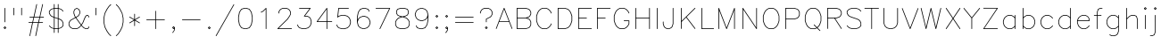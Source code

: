 SplineFontDB: 3.0
FontName: AVHersheySimplexLight
FullName: AVHershey Simplex Light
FamilyName: AVHershey Simplex
Weight: Light
Copyright: Made in 2016 by Stewart C. Russell - scruss.com\n\nLicence: Dual-licensed CC0/WTFPL (srsly)\n\nDerived from character stroke coordinates by Allen V. Hershey published in "Calligraphy for Computers" (US Naval Weapons Laboratory, 1967-08-01, NWL Report No. 2101, NTIS accession number AD-662 398) and elsewhere. These coordinates were published without copyright.\n\nThe efforts of the Usenet Font Consortium (James Hurt, et al) who reformatted Hershey's data and published it to mod.sources on 1986-04-01 [Volume 4, Issue 42] are greatly appreciated.
UComments: "2016-2-6: Created with FontForge (http://fontforge.org)"
Version: 000.001
ItalicAngle: 0
UnderlinePosition: -100
UnderlineWidth: 50
Ascent: 800
Descent: 200
InvalidEm: 0
LayerCount: 2
Layer: 0 0 "Back" 1
Layer: 1 0 "Fore" 0
XUID: [1021 899 -1947539454 15733445]
StyleMap: 0x0000
FSType: 0
OS2Version: 0
OS2_WeightWidthSlopeOnly: 0
OS2_UseTypoMetrics: 1
CreationTime: 1454817147
ModificationTime: 1454977217
OS2TypoAscent: 0
OS2TypoAOffset: 1
OS2TypoDescent: 0
OS2TypoDOffset: 1
OS2TypoLinegap: 90
OS2WinAscent: 0
OS2WinAOffset: 1
OS2WinDescent: 0
OS2WinDOffset: 1
HheadAscent: 0
HheadAOffset: 1
HheadDescent: 0
HheadDOffset: 1
MarkAttachClasses: 1
DEI: 91125
Encoding: ISO8859-1
UnicodeInterp: none
NameList: AGL For New Fonts
DisplaySize: -48
AntiAlias: 1
FitToEm: 1
WinInfo: 0 29 11
BeginPrivate: 0
EndPrivate
BeginChars: 260 89

StartChar: exclam
Encoding: 33 33 0
Width: 277
VWidth: 0
Flags: W
HStem: 0 21G<131 145> 580 20G<131 145>
VStem: 128 20<203 590>
LayerCount: 2
Back
Fore
SplineSet
103 45 m 1
 131 72 l 1
 138 75 l 1
 145 72 l 1
 173 45 l 1
 176 38 l 1
 173 31 l 1
 145 3 l 1
 138 0 l 1
 131 3 l 1
 103 31 l 1
 100 38 l 1
 103 45 l 1
138 51 m 1
 125 38 l 1
 138 24 l 1
 151 38 l 1
 138 51 l 1
128 203 m 1
 128 590 l 1
 131 597 l 1
 138 600 l 1
 145 597 l 1
 148 590 l 1
 148 203 l 1
 145 196 l 1
 138 193 l 1
 131 196 l 1
 128 203 l 1
EndSplineSet
EndChar

StartChar: quotedbl
Encoding: 34 34 1
Width: 441
VWidth: 0
Flags: W
HStem: 390 207
VStem: 100 20<397 590> 320 20<397 590>
LayerCount: 2
Back
Fore
SplineSet
320 397 m 1
 320 590 l 1
 323 597 l 1
 330 600 l 1
 338 597 l 1
 340 590 l 1
 340 397 l 1
 338 390 l 1
 330 387 l 1
 323 390 l 1
 320 397 l 1
100 397 m 1
 100 590 l 1
 102 597 l 1
 110 600 l 1
 117 597 l 1
 120 590 l 1
 120 397 l 1
 117 390 l 1
 110 387 l 1
 102 390 l 1
 100 397 l 1
EndSplineSet
EndChar

StartChar: numbersign
Encoding: 35 35 2
Width: 580
VWidth: 0
Flags: W
HStem: -193 21G<102 116 268 286> 166 20<83 176 201 342 367 469> 331 20<110 213 238 378 403 497>
VStem: 268 18<-185 -181> 460 19<671 703>
LayerCount: 2
Back
Fore
SplineSet
101 -181 m 1
 176 166 l 1
 83 166 l 1
 73 172 l 1
 73 180 l 1
 83 186 l 1
 181 186 l 1
 213 331 l 1
 110 331 l 1
 101 338 l 1
 101 345 l 1
 110 351 l 1
 217 351 l 1
 294 703 l 1
 302 710 l 1
 309 709 l 1
 313 698 l 1
 238 351 l 1
 383 351 l 1
 460 703 l 1
 464 709 l 1
 471 710 l 1
 478 706 l 1
 479 698 l 1
 403 351 l 1
 497 351 l 1
 504 348 l 1
 506 338 l 1
 497 331 l 1
 399 331 l 1
 367 186 l 1
 469 186 l 1
 479 180 l 1
 479 172 l 1
 469 166 l 1
 363 166 l 1
 286 -185 l 1
 278 -193 l 1
 268 -189 l 1
 266 -181 l 1
 342 166 l 1
 197 166 l 1
 120 -185 l 1
 116 -192 l 1
 108 -193 l 1
 102 -189 l 1
 101 -181 l 1
233 331 m 1
 201 186 l 1
 346 186 l 1
 378 331 l 1
 233 331 l 1
EndSplineSet
EndChar

StartChar: dollar
Encoding: 36 36 3
Width: 551
VWidth: 0
Flags: W
HStem: 0 20<230 320> 580 20<230 320>
VStem: 73 19<454 503> 210 20<-100 0 24 318 346 576 600 700> 320 20<-100 0 24 282 309 576 600 700> 458 20<97 173>
LayerCount: 2
Back
Fore
SplineSet
210 597 m 1
 210 700 l 1
 213 708 l 1
 224 710 l 1
 230 700 l 1
 230 600 l 1
 320 600 l 1
 320 700 l 1
 323 708 l 1
 334 710 l 1
 340 700 l 1
 340 597 l 1
 420 569 l 1
 475 514 l 1
 478 507 l 1
 472 498 l 1
 465 498 l 1
 408 554 l 1
 340 576 l 1
 340 303 l 1
 362 295 l 1
 418 268 l 1
 450 235 l 1
 478 176 l 1
 478 93 l 1
 475 86 l 1
 420 31 l 1
 340 3 l 1
 340 -100 l 1
 337 -108 l 1
 330 -110 l 1
 323 -108 l 1
 320 -100 l 1
 320 0 l 1
 230 0 l 1
 230 -100 l 1
 224 -110 l 1
 216 -110 l 1
 210 -100 l 1
 210 3 l 1
 130 31 l 1
 75 86 l 1
 72 93 l 1
 78 102 l 1
 85 102 l 1
 142 46 l 1
 210 24 l 1
 210 325 l 1
 188 332 l 1
 132 360 l 1
 102 390 l 1
 73 447 l 1
 72 507 l 1
 75 514 l 1
 130 569 l 1
 210 597 l 1
230 580 m 1
 230 339 l 1
 320 309 l 1
 320 580 l 1
 230 580 l 1
210 576 m 1
 142 554 l 1
 92 503 l 1
 92 454 l 1
 118 403 l 1
 143 377 l 1
 210 346 l 1
 210 576 l 1
230 20 m 1
 320 20 l 1
 320 288 l 1
 230 318 l 1
 230 20 l 1
340 282 m 1
 340 24 l 1
 408 46 l 1
 458 97 l 1
 458 173 l 1
 432 225 l 1
 407 250 l 1
 340 282 l 1
EndSplineSet
EndChar

StartChar: ampersand
Encoding: 38 38 4
Width: 717
VWidth: 0
Flags: W
HStem: 0 20<195 300 554 602> 387 19<583 602> 580 20G<262.355 341.788>
VStem: 73 19<123 173> 210 20<454 505> 376 20<454 505> 624 19<42 65 341 365>
LayerCount: 2
Back
Fore
SplineSet
256 338 m 1
 238 366 l 1
 210 449 l 1
 210 507 l 1
 240 569 l 1
 303 600 l 1
 367 567 l 1
 395 512 l 1
 396 452 l 1
 365 390 l 1
 335 360 l 1
 285 331 l 1
 426 130 l 1
 460 180 l 1
 514 318 l 1
 542 374 l 1
 575 406 l 1
 607 407 l 1
 614 404 l 1
 643 373 l 1
 643 338 l 1
 638 332 l 1
 627 334 l 1
 624 341 l 1
 624 365 l 1
 602 387 l 1
 583 387 l 1
 560 363 l 1
 533 310 l 1
 478 172 l 1
 439 113 l 1
 449 99 l 1
 502 46 l 1
 554 20 l 1
 602 20 l 1
 624 42 l 1
 625 69 l 1
 634 75 l 1
 641 72 l 1
 644 65 l 1
 644 38 l 1
 641 31 l 1
 610 1 l 1
 547 1 l 1
 489 31 l 1
 427 95 l 1
 365 31 l 1
 303 0 l 1
 192 0 l 1
 130 31 l 1
 100 61 l 1
 73 116 l 1
 73 180 l 1
 100 235 l 1
 130 266 l 1
 256 338 l 1
274 348 m 1
 324 377 l 1
 350 403 l 1
 376 454 l 1
 376 505 l 1
 351 555 l 1
 303 579 l 1
 255 555 l 1
 230 505 l 1
 230 454 l 1
 257 373 l 1
 274 348 l 1
267 321 m 1
 143 251 l 1
 118 225 l 1
 92 173 l 1
 92 123 l 1
 118 71 l 1
 143 46 l 1
 195 20 l 1
 300 20 l 1
 352 46 l 1
 405 99 l 1
 414 113 l 1
 267 321 l 1
EndSplineSet
EndChar

StartChar: quotesingle
Encoding: 39 39 5
Width: 220
VWidth: 0
Flags: W
HStem: 390 207
VStem: 100 20<397 590>
LayerCount: 2
Back
Fore
SplineSet
100 397 m 1
 100 590 l 1
 103 597 l 1
 110 600 l 1
 117 597 l 1
 120 590 l 1
 120 397 l 1
 117 390 l 1
 110 387 l 1
 103 390 l 1
 100 397 l 1
EndSplineSet
EndChar

StartChar: parenleft
Encoding: 40 40 6
Width: 386
VWidth: 0
Flags: W
HStem: -193 21G<296 313>
VStem: 100 20<169 348.259>
LayerCount: 2
Back
Fore
SplineSet
241 652 m 1
 296 708 l 1
 303 710 l 1
 311 708 l 1
 313 700 l 1
 311 693 l 1
 256 639 l 1
 202 557 l 1
 147 449 l 1
 120 313 l 1
 120 204 l 1
 147 69 l 1
 202 -40 l 1
 256 -122 l 1
 313 -180 l 1
 313 -187 l 1
 303 -193 l 1
 296 -190 l 1
 241 -135 l 1
 184 -50 l 1
 128 63 l 1
 100 203 l 1
 100 316 l 1
 128 454 l 1
 184 567 l 1
 241 652 l 1
EndSplineSet
EndChar

StartChar: parenright
Encoding: 41 41 7
Width: 386
VWidth: 0
Flags: W
HStem: -193 21G<72 89>
VStem: 265 20<169 348.259>
LayerCount: 2
Back
Fore
SplineSet
129 639 m 1
 74 693 l 1
 72 700 l 1
 74 708 l 1
 82 710 l 1
 89 708 l 1
 145 651 l 1
 201 567 l 1
 256 456 l 1
 285 316 l 1
 285 203 l 1
 257 63 l 1
 201 -50 l 1
 144 -135 l 1
 89 -190 l 1
 82 -193 l 1
 72 -187 l 1
 72 -180 l 1
 129 -122 l 1
 183 -40 l 1
 238 69 l 1
 265 204 l 1
 265 313 l 1
 238 449 l 1
 183 557 l 1
 129 639 l 1
EndSplineSet
EndChar

StartChar: asterisk
Encoding: 42 42 8
Width: 443
VWidth: 0
Flags: W
VStem: 211 20<93 241 276 424>
LayerCount: 2
Back
Fore
SplineSet
78 184 m 1
 202 259 l 1
 78 333 l 1
 73 339 l 1
 74 347 l 1
 80 351 l 1
 88 350 l 1
 211 276 l 1
 211 424 l 1
 217 434 l 1
 225 434 l 1
 231 424 l 1
 231 276 l 1
 354 350 l 1
 362 351 l 1
 368 347 l 1
 369 339 l 1
 364 333 l 1
 240 259 l 1
 364 184 l 1
 369 178 l 1
 368 171 l 1
 362 166 l 1
 354 167 l 1
 231 241 l 1
 231 93 l 1
 225 84 l 1
 214 86 l 1
 211 93 l 1
 211 241 l 1
 88 167 l 1
 80 166 l 1
 74 171 l 1
 73 178 l 1
 78 184 l 1
EndSplineSet
EndChar

StartChar: plus
Encoding: 43 43 9
Width: 719
VWidth: 0
Flags: W
HStem: 0 21G<352 366> 249 20<110 349 369 608>
VStem: 349 20<10 249 269 507>
LayerCount: 2
Back
Fore
SplineSet
349 269 m 1
 349 507 l 1
 352 514 l 1
 359 517 l 1
 366 514 l 1
 369 507 l 1
 369 269 l 1
 608 269 l 1
 615 266 l 1
 618 259 l 1
 615 252 l 1
 608 249 l 1
 369 249 l 1
 369 10 l 1
 366 3 l 1
 359 0 l 1
 352 3 l 1
 349 10 l 1
 349 249 l 1
 110 249 l 1
 103 252 l 1
 100 259 l 1
 103 266 l 1
 110 269 l 1
 349 269 l 1
EndSplineSet
EndChar

StartChar: comma
Encoding: 44 44 10
Width: 277
VWidth: 0
Flags: W
HStem: -108 180 1 21G<113.333 156>
VStem: 156 19<-15 13>
LayerCount: 2
Back
Fore
SplineSet
173 45 m 1xa0
 176 38 l 1
 175 -22 l 1
 145 -80 l 1
 117 -108 l 1xa0
 107 -110 l 1
 101 -104 l 1
 101 -97 l 1
 130 -67 l 1
 156 -15 l 1
 156 13 l 1
 142 1 l 1
 134 1 l 1x60
 103 31 l 1
 101 41 l 1
 131 72 l 1
 138 75 l 1
 145 72 l 1
 173 45 l 1xa0
138 24 m 1
 151 38 l 1
 138 51 l 1
 125 38 l 1
 138 24 l 1
EndSplineSet
EndChar

StartChar: hyphen
Encoding: 45 45 11
Width: 719
VWidth: 0
Flags: W
HStem: 249 20<110 608>
LayerCount: 2
Back
Fore
SplineSet
608 249 m 1
 110 249 l 1
 103 252 l 1
 100 259 l 1
 103 266 l 1
 110 269 l 1
 608 269 l 1
 615 266 l 1
 618 259 l 1
 615 252 l 1
 608 249 l 1
EndSplineSet
EndChar

StartChar: period
Encoding: 46 46 12
Width: 277
VWidth: 0
Flags: W
HStem: 3 69
VStem: 103 70
LayerCount: 2
Back
Fore
SplineSet
103 45 m 1
 131 72 l 1
 138 75 l 1
 145 72 l 1
 173 45 l 1
 176 38 l 1
 173 31 l 1
 145 3 l 1
 138 0 l 1
 131 3 l 1
 103 31 l 1
 100 38 l 1
 103 45 l 1
138 51 m 1
 125 38 l 1
 138 24 l 1
 151 38 l 1
 138 51 l 1
EndSplineSet
EndChar

StartChar: slash
Encoding: 47 47 13
Width: 607
VWidth: 0
Flags: W
HStem: -193 21G<50 63>
LayerCount: 2
Back
Fore
SplineSet
46 -178 m 1
 543 705 l 1
 549 710 l 1
 556 709 l 1
 561 703 l 1
 560 696 l 1
 63 -188 l 1
 57 -193 l 1
 50 -192 l 1
 45 -186 l 1
 46 -178 l 1
EndSplineSet
EndChar

StartChar: zero
Encoding: 48 48 14
Width: 551
VWidth: 0
Flags: W
HStem: 1 19<249 301> 580 19<249 301>
VStem: 72 20<224.741 375.259> 458 20<224.741 375.259>
LayerCount: 2
Back
Fore
SplineSet
161 572 m 1
 244 599 l 1
 306 599 l 1
 392 570 l 1
 451 481 l 1
 478 343 l 1
 478 259 l 1
 451 119 l 1
 392 30 l 1
 306 1 l 1
 244 1 l 1
 158 30 l 1
 99 119 l 1
 72 257 l 1
 72 343 l 1
 99 481 l 1
 156 568 l 1
 161 572 l 1
249 580 m 1
 171 554 l 1
 119 476 l 1
 92 340 l 1
 92 260 l 1
 119 124 l 1
 171 46 l 1
 249 20 l 1
 301 20 l 1
 379 46 l 1
 431 124 l 1
 458 260 l 1
 458 340 l 1
 431 476 l 1
 379 554 l 1
 301 580 l 1
 249 580 l 1
EndSplineSet
EndChar

StartChar: one
Encoding: 49 49 15
Width: 553
VWidth: 0
Flags: W
HStem: 0 21G<297 311> 580 20G<297 311>
VStem: 294 20<10 566>
LayerCount: 2
Back
Fore
SplineSet
225 498 m 1
 170 471 l 1
 162 470 l 1
 157 475 l 1
 156 483 l 1
 161 488 l 1
 215 515 l 1
 297 597 l 1
 304 600 l 1
 311 597 l 1
 314 590 l 1
 314 10 l 1
 311 3 l 1
 304 0 l 1
 297 3 l 1
 294 10 l 1
 294 566 l 1
 225 498 l 1
EndSplineSet
EndChar

StartChar: two
Encoding: 50 50 16
Width: 552
VWidth: 0
Flags: W
HStem: 0 20<106 468> 580 20<222 328>
VStem: 99 20<452 477> 431 20<427 477>
LayerCount: 2
Back
Fore
SplineSet
119 477 m 1
 119 448 l 1
 113 443 l 1
 105 443 l 1
 99 452 l 1
 100 484 l 1
 128 539 l 1
 160 571 l 1
 220 600 l 1
 330 600 l 1
 390 571 l 1
 422 539 l 1
 450 484 l 1
 451 424 l 1
 421 364 l 1
 365 279 l 1
 106 20 l 1
 468 20 l 1
 478 14 l 1
 475 3 l 1
 468 0 l 1
 82 0 l 1
 75 3 l 1
 72 10 l 1
 75 17 l 1
 350 293 l 1
 404 374 l 1
 431 427 l 1
 431 477 l 1
 405 529 l 1
 380 554 l 1
 328 580 l 1
 222 580 l 1
 170 554 l 1
 145 529 l 1
 119 477 l 1
EndSplineSet
EndChar

StartChar: three
Encoding: 51 51 17
Width: 552
VWidth: 0
Flags: W
HStem: 0 20<222 302> 359 20<296 356> 580 20<138 422>
VStem: 459 20<177 229>
LayerCount: 2
Back
Fore
SplineSet
422 580 m 1
 138 580 l 1
 131 583 l 1
 129 594 l 1
 138 600 l 1
 442 600 l 1
 448 597 l 1
 452 591 l 1
 450 584 l 1
 296 379 l 1
 363 378 l 1
 421 348 l 1
 451 317 l 1
 479 231 l 1
 479 173 l 1
 451 90 l 1
 390 28 l 1
 307 1 l 1
 221 0 l 1
 135 28 l 1
 101 61 l 1
 74 116 l 1
 73 124 l 1
 78 129 l 1
 89 128 l 1
 119 71 l 1
 143 46 l 1
 222 20 l 1
 302 20 l 1
 381 46 l 1
 433 98 l 1
 459 177 l 1
 459 229 l 1
 433 308 l 1
 408 333 l 1
 356 359 l 1
 276 359 l 1
 269 362 l 1
 266 368 l 1
 268 375 l 1
 422 580 l 1
EndSplineSet
EndChar

StartChar: four
Encoding: 52 52 18
Width: 552
VWidth: 0
Flags: W
HStem: 1 21G<348 365> 193 20<101 348 368 496> 580 20G<350 364>
VStem: 348 20<10 193 213 559>
LayerCount: 2
Back
Fore
SplineSet
74 209 m 1
 350 596 l 1
 356 600 l 1
 364 598 l 1
 368 590 l 1
 368 213 l 1
 496 213 l 1
 503 210 l 1
 506 203 l 1
 503 196 l 1
 496 193 l 1
 368 193 l 1
 368 10 l 1
 365 3 l 1
 354 1 l 1
 348 10 l 1
 348 193 l 1
 82 193 l 1
 73 199 l 1
 74 209 l 1
348 559 m 1
 101 213 l 1
 348 213 l 1
 348 559 l 1
EndSplineSet
EndChar

StartChar: five
Encoding: 53 53 19
Width: 553
VWidth: 0
Flags: W
HStem: 1 19<222 302> 387 19<222 302> 580 20<147 414>
VStem: 459 20<177 229>
LayerCount: 2
Back
Fore
SplineSet
138 600 m 1
 414 600 l 1
 423 594 l 1
 421 583 l 1
 414 580 l 1
 147 580 l 1
 123 369 l 1
 135 379 l 1
 218 406 l 1
 304 407 l 1
 390 379 l 1
 449 321 l 1
 479 234 l 1
 479 173 l 1
 451 90 l 1
 390 28 l 1
 304 0 l 1
 218 1 l 1
 131 31 l 1
 101 61 l 1
 74 116 l 1
 73 124 l 1
 78 129 l 1
 89 128 l 1
 119 71 l 1
 143 46 l 1
 222 20 l 1
 302 20 l 1
 381 46 l 1
 433 98 l 1
 459 177 l 1
 459 229 l 1
 433 308 l 1
 381 360 l 1
 302 387 l 1
 222 387 l 1
 143 360 l 1
 114 332 l 1
 103 335 l 1
 100 343 l 1
 128 591 l 1
 131 597 l 1
 138 600 l 1
EndSplineSet
EndChar

StartChar: six
Encoding: 54 54 20
Width: 553
VWidth: 0
Flags: W
HStem: 1 19<278 302> 359 20<278 302> 580 20<278 330>
VStem: 100 20<265 375.259> 459 20<177 202>
LayerCount: 2
Back
Fore
SplineSet
100 203 m 1
 100 343 l 1
 128 481 l 1
 185 568 l 1
 190 572 l 1
 276 600 l 1
 334 599 l 1
 421 570 l 1
 451 512 l 1
 451 504 l 1
 446 498 l 1
 439 498 l 1
 433 503 l 1
 407 554 l 1
 330 580 l 1
 278 580 l 1
 200 554 l 1
 147 476 l 1
 120 340 l 1
 120 265 l 1
 131 293 l 1
 186 348 l 1
 273 379 l 1
 307 379 l 1
 390 351 l 1
 451 289 l 1
 479 206 l 1
 479 173 l 1
 449 86 l 1
 390 28 l 1
 307 1 l 1
 273 1 l 1
 190 28 l 1
 128 90 l 1
 100 203 l 1
121 203 m 1
 147 98 l 1
 199 46 l 1
 278 20 l 1
 302 20 l 1
 381 46 l 1
 433 98 l 1
 459 177 l 1
 459 202 l 1
 433 281 l 1
 381 333 l 1
 302 359 l 1
 278 359 l 1
 199 333 l 1
 147 281 l 1
 121 203 l 1
EndSplineSet
EndChar

StartChar: seven
Encoding: 55 55 21
Width: 553
VWidth: 0
Flags: W
HStem: 1 21G<184 202> 580 20<83 453>
LayerCount: 2
Back
Fore
SplineSet
184 14 m 1
 453 580 l 1
 83 580 l 1
 73 586 l 1
 73 594 l 1
 83 600 l 1
 474 599 l 1
 479 593 l 1
 478 586 l 1
 202 6 l 1
 196 1 l 1
 189 1 l 1
 184 7 l 1
 184 14 l 1
EndSplineSet
EndChar

StartChar: eight
Encoding: 56 56 22
Width: 551
VWidth: 0
Flags: W
HStem: 0 20<221 329> 580 20<221 329>
VStem: 72 20<123 201> 100 19<454 505> 431 19<454 505> 458 19<123 201>
LayerCount: 2
Back
Fore
SplineSet
134 572 m 1
 220 600 l 1
 330 600 l 1
 416 572 l 1
 422 567 l 1
 451 507 l 1
 450 447 l 1
 420 390 l 1
 362 360 l 1
 315 348 l 1
 393 321 l 1
 448 266 l 1
 477 208 l 1
 477 116 l 1
 450 61 l 1
 416 28 l 1
 330 0 l 1
 220 0 l 1
 134 28 l 1
 100 61 l 1
 72 120 l 1
 73 208 l 1
 102 266 l 1
 157 321 l 1
 235 348 l 1
 188 360 l 1
 130 390 l 1
 100 447 l 1
 100 512 l 1
 128 567 l 1
 134 572 l 1
221 580 m 1
 144 554 l 1
 119 505 l 1
 119 454 l 1
 144 404 l 1
 196 378 l 1
 275 359 l 1
 354 378 l 1
 406 404 l 1
 431 454 l 1
 431 505 l 1
 406 554 l 1
 329 580 l 1
 221 580 l 1
275 338 m 1
 170 305 l 1
 118 253 l 1
 92 201 l 1
 92 123 l 1
 118 71 l 1
 142 46 l 1
 221 20 l 1
 329 20 l 1
 408 46 l 1
 432 71 l 1
 458 123 l 1
 458 201 l 1
 432 253 l 1
 380 305 l 1
 275 338 l 1
EndSplineSet
EndChar

StartChar: nine
Encoding: 57 57 23
Width: 553
VWidth: 0
Flags: W
HStem: 1 19<222 274> 221 20<250 274> 580 19<250 274>
VStem: 73 20<398 423> 432 20<224.741 335>
LayerCount: 2
Back
Fore
SplineSet
452 398 m 1
 452 257 l 1
 424 119 l 1
 367 32 l 1
 362 28 l 1
 276 0 l 1
 218 1 l 1
 131 30 l 1
 101 88 l 1
 101 96 l 1
 106 102 l 1
 113 102 l 1
 119 97 l 1
 145 46 l 1
 222 20 l 1
 274 20 l 1
 352 46 l 1
 405 124 l 1
 432 260 l 1
 432 335 l 1
 421 307 l 1
 366 252 l 1
 279 221 l 1
 245 221 l 1
 162 249 l 1
 101 311 l 1
 73 394 l 1
 73 427 l 1
 103 514 l 1
 162 572 l 1
 245 599 l 1
 279 599 l 1
 362 572 l 1
 424 510 l 1
 452 398 l 1
405 319 m 1
 431 397 l 1
 405 502 l 1
 353 554 l 1
 274 580 l 1
 250 580 l 1
 171 554 l 1
 119 502 l 1
 93 423 l 1
 93 398 l 1
 119 319 l 1
 171 267 l 1
 250 241 l 1
 274 241 l 1
 353 267 l 1
 405 319 l 1
EndSplineSet
EndChar

StartChar: colon
Encoding: 58 58 24
Width: 277
VWidth: 0
Flags: W
HStem: 0 21G<131 145> 387 20G<131 145>
VStem: 103 70
LayerCount: 2
Back
Fore
SplineSet
103 376 m 1
 131 404 l 1
 138 407 l 1
 145 404 l 1
 173 376 l 1
 176 369 l 1
 173 362 l 1
 145 334 l 1
 138 331 l 1
 131 334 l 1
 103 362 l 1
 100 369 l 1
 103 376 l 1
138 383 m 1
 125 369 l 1
 138 356 l 1
 151 369 l 1
 138 383 l 1
103 45 m 1
 131 72 l 1
 138 75 l 1
 145 72 l 1
 173 45 l 1
 176 38 l 1
 173 31 l 1
 145 3 l 1
 138 0 l 1
 131 3 l 1
 103 31 l 1
 100 38 l 1
 103 45 l 1
138 51 m 1
 125 38 l 1
 138 24 l 1
 151 38 l 1
 138 51 l 1
EndSplineSet
EndChar

StartChar: semicolon
Encoding: 59 59 25
Width: 277
VWidth: 0
Flags: W
HStem: 1 21G<113.333 156> 387 20G<131 145>
VStem: 156 19<-15 13>
LayerCount: 2
Back
Fore
SplineSet
103 376 m 1
 131 404 l 1
 138 407 l 1
 145 404 l 1
 173 376 l 1
 176 369 l 1
 173 362 l 1
 145 334 l 1
 138 331 l 1
 131 334 l 1
 103 362 l 1
 100 369 l 1
 103 376 l 1
138 383 m 1
 125 369 l 1
 138 356 l 1
 151 369 l 1
 138 383 l 1
173 45 m 1
 176 38 l 1
 175 -22 l 1
 145 -80 l 1
 117 -108 l 1
 107 -110 l 1
 101 -104 l 1
 101 -97 l 1
 130 -67 l 1
 156 -15 l 1
 156 13 l 1
 142 1 l 1
 134 1 l 1
 103 31 l 1
 101 41 l 1
 131 72 l 1
 138 75 l 1
 145 72 l 1
 173 45 l 1
138 24 m 1
 151 38 l 1
 138 51 l 1
 125 38 l 1
 138 24 l 1
EndSplineSet
EndChar

StartChar: equal
Encoding: 61 61 26
Width: 719
VWidth: 0
Flags: W
HStem: 166 20<110 608> 331 20<110 608>
LayerCount: 2
Back
Fore
SplineSet
608 331 m 1
 110 331 l 1
 103 334 l 1
 100 341 l 1
 103 348 l 1
 110 351 l 1
 608 351 l 1
 615 348 l 1
 618 341 l 1
 615 334 l 1
 608 331 l 1
608 166 m 1
 110 166 l 1
 103 169 l 1
 100 176 l 1
 103 183 l 1
 110 186 l 1
 608 186 l 1
 615 183 l 1
 618 176 l 1
 615 169 l 1
 608 166 l 1
EndSplineSet
EndChar

StartChar: question
Encoding: 63 63 27
Width: 499
VWidth: 0
Flags: W
HStem: 0 21G<242 256> 580 20<196 302>
VStem: 73 20<452 477> 239 20<203 280> 405 20<427 477>
CounterMasks: 1 38
LayerCount: 2
Back
Fore
SplineSet
93 477 m 1
 93 448 l 1
 87 443 l 1
 79 443 l 1
 73 452 l 1
 74 484 l 1
 102 539 l 1
 134 571 l 1
 194 600 l 1
 304 600 l 1
 364 571 l 1
 396 539 l 1
 424 484 l 1
 425 424 l 1
 396 365 l 1
 367 334 l 1
 259 280 l 1
 259 203 l 1
 256 196 l 1
 249 193 l 1
 242 196 l 1
 239 203 l 1
 239 286 l 1
 242 293 l 1
 354 350 l 1
 379 375 l 1
 405 427 l 1
 405 477 l 1
 379 529 l 1
 354 554 l 1
 302 580 l 1
 196 580 l 1
 144 554 l 1
 119 529 l 1
 93 477 l 1
214 45 m 1
 242 72 l 1
 249 75 l 1
 256 72 l 1
 284 45 l 1
 287 38 l 1
 284 31 l 1
 256 3 l 1
 249 0 l 1
 242 3 l 1
 214 31 l 1
 211 38 l 1
 214 45 l 1
249 51 m 1
 236 38 l 1
 249 24 l 1
 262 38 l 1
 249 51 l 1
EndSplineSet
EndChar

StartChar: A
Encoding: 65 65 28
Width: 497
VWidth: 0
Flags: W
HStem: 1 20G<18 36 460 478> 194 19<115 381> 579 20G<239 257>
LayerCount: 2
Back
Fore
SplineSet
18 14 m 1
 239 594 l 1
 244 599 l 1
 252 599 l 1
 257 594 l 1
 478 14 l 1
 478 6 l 1
 469 0 l 1
 460 6 l 1
 388 194 l 1
 108 194 l 1
 36 6 l 1
 31 1 l 1
 23 1 l 1
 18 6 l 1
 18 14 l 1
248 562 m 1
 115 213 l 1
 381 213 l 1
 248 562 l 1
EndSplineSet
EndChar

StartChar: B
Encoding: 66 66 29
Width: 579
VWidth: 0
Flags: W
HStem: 0 20<120 357> 304 20<120 357> 580 20<120 357>
VStem: 100 20<20 304 324 580> 486 19<123 201 427 477>
LayerCount: 2
Back
Fore
SplineSet
100 590 m 1
 103 597 l 1
 110 600 l 1
 358 600 l 1
 444 572 l 1
 478 539 l 1
 506 480 l 1
 505 420 l 1
 478 365 l 1
 448 334 l 1
 390 314 l 1
 448 293 l 1
 478 263 l 1
 506 203 l 1
 505 116 l 1
 478 61 l 1
 448 31 l 1
 358 0 l 1
 110 0 l 1
 100 6 l 1
 100 590 l 1
120 580 m 1
 120 324 l 1
 357 324 l 1
 436 350 l 1
 460 375 l 1
 486 427 l 1
 486 477 l 1
 460 529 l 1
 436 554 l 1
 357 580 l 1
 120 580 l 1
120 20 m 1
 357 20 l 1
 436 46 l 1
 460 71 l 1
 486 123 l 1
 486 201 l 1
 460 253 l 1
 436 277 l 1
 357 304 l 1
 120 304 l 1
 120 20 l 1
EndSplineSet
EndChar

StartChar: C
Encoding: 67 67 30
Width: 580
VWidth: 0
Flags: W
HStem: 0 20<250 355> 580 19<250 355>
VStem: 72 20<233 367>
LayerCount: 2
Back
Fore
SplineSet
477 512 m 1
 505 456 l 1
 505 449 l 1
 500 443 l 1
 489 444 l 1
 460 501 l 1
 407 554 l 1
 355 580 l 1
 250 580 l 1
 198 554 l 1
 145 501 l 1
 119 448 l 1
 92 367 l 1
 92 233 l 1
 119 152 l 1
 145 99 l 1
 198 46 l 1
 250 20 l 1
 355 20 l 1
 407 46 l 1
 460 99 l 1
 489 156 l 1
 500 157 l 1
 506 147 l 1
 475 86 l 1
 420 31 l 1
 362 1 l 1
 247 0 l 1
 188 29 l 1
 128 88 l 1
 100 145 l 1
 72 231 l 1
 72 372 l 1
 100 455 l 1
 128 512 l 1
 185 569 l 1
 243 599 l 1
 358 600 l 1
 420 569 l 1
 477 512 l 1
EndSplineSet
EndChar

StartChar: D
Encoding: 68 68 31
Width: 579
VWidth: 0
Flags: W
HStem: 0 20<120 301> 580 20<120 301>
VStem: 100 20<20 580> 486 20<233 367>
LayerCount: 2
Back
Fore
SplineSet
100 590 m 1
 103 597 l 1
 110 600 l 1
 306 599 l 1
 389 572 l 1
 450 512 l 1
 478 455 l 1
 506 372 l 1
 506 231 l 1
 478 145 l 1
 450 88 l 1
 389 28 l 1
 303 0 l 1
 110 0 l 1
 100 6 l 1
 100 590 l 1
120 580 m 1
 120 20 l 1
 301 20 l 1
 380 46 l 1
 433 99 l 1
 459 152 l 1
 486 233 l 1
 486 367 l 1
 459 448 l 1
 433 501 l 1
 380 554 l 1
 301 580 l 1
 120 580 l 1
EndSplineSet
EndChar

StartChar: E
Encoding: 69 69 32
Width: 525
VWidth: 0
Flags: W
HStem: 0 20<120 469> 304 20<120 331> 580 20<120 469>
VStem: 101 19<20 304 324 580>
LayerCount: 2
Back
Fore
SplineSet
100 590 m 1
 103 597 l 1
 110 600 l 1
 469 600 l 1
 479 594 l 1
 479 586 l 1
 469 580 l 1
 120 580 l 1
 120 324 l 1
 331 324 l 1
 338 321 l 1
 341 314 l 1
 338 307 l 1
 331 304 l 1
 120 304 l 1
 120 20 l 1
 469 20 l 1
 476 17 l 1
 479 10 l 1
 473 1 l 1
 110 0 l 1
 101 6 l 1
 100 590 l 1
EndSplineSet
EndChar

StartChar: F
Encoding: 70 70 33
Width: 497
VWidth: 0
Flags: W
HStem: 0 21G<103 117> 304 20<120 331> 580 20<120 469>
VStem: 100 20<10 304 324 580>
LayerCount: 2
Back
Fore
SplineSet
100 590 m 1
 103 597 l 1
 110 600 l 1
 469 600 l 1
 476 597 l 1
 479 590 l 1
 476 583 l 1
 469 580 l 1
 120 580 l 1
 120 324 l 1
 331 324 l 1
 338 321 l 1
 341 314 l 1
 338 307 l 1
 331 304 l 1
 120 304 l 1
 120 10 l 1
 117 3 l 1
 110 0 l 1
 103 3 l 1
 100 10 l 1
 100 590 l 1
EndSplineSet
EndChar

StartChar: G
Encoding: 71 71 34
Width: 580
VWidth: 0
Flags: W
HStem: 0 20<250 355> 221 20<358 486> 580 19<250 355>
VStem: 72 20<233 367> 486 19<150 221>
LayerCount: 2
Back
Fore
SplineSet
477 512 m 1
 505 456 l 1
 505 449 l 1
 500 443 l 1
 489 444 l 1
 460 501 l 1
 407 554 l 1
 355 580 l 1
 250 580 l 1
 198 554 l 1
 145 501 l 1
 119 448 l 1
 92 367 l 1
 92 233 l 1
 119 152 l 1
 145 99 l 1
 198 46 l 1
 250 20 l 1
 355 20 l 1
 407 46 l 1
 460 99 l 1
 486 150 l 1
 486 221 l 1
 358 221 l 1
 351 224 l 1
 349 235 l 1
 358 241 l 1
 496 241 l 1
 503 238 l 1
 506 231 l 1
 505 144 l 1
 475 86 l 1
 418 29 l 1
 358 0 l 1
 247 0 l 1
 188 29 l 1
 128 88 l 1
 100 145 l 1
 72 231 l 1
 72 372 l 1
 100 455 l 1
 128 512 l 1
 185 569 l 1
 243 599 l 1
 358 600 l 1
 420 569 l 1
 477 512 l 1
EndSplineSet
EndChar

StartChar: H
Encoding: 72 72 35
Width: 607
VWidth: 0
Flags: W
HStem: 1 21G<103 120 486 503> 304 20<120 486> 579 20G<103 120 486 503>
VStem: 100 20<10 304 324 590> 486 20<10 304 324 590>
LayerCount: 2
Back
Fore
SplineSet
100 314 m 1
 100 590 l 1
 103 597 l 1
 113 599 l 1
 120 590 l 1
 120 324 l 1
 486 324 l 1
 486 590 l 1
 493 599 l 1
 503 597 l 1
 506 590 l 1
 506 10 l 1
 503 3 l 1
 493 1 l 1
 486 10 l 1
 486 304 l 1
 120 304 l 1
 120 10 l 1
 113 1 l 1
 103 3 l 1
 100 10 l 1
 100 314 l 1
EndSplineSet
EndChar

StartChar: I
Encoding: 73 73 36
Width: 220
VWidth: 0
Flags: W
HStem: 0 21G<103 117> 580 20G<103 117>
VStem: 100 20<10 590>
LayerCount: 2
Back
Fore
SplineSet
100 10 m 1
 100 590 l 1
 103 597 l 1
 110 600 l 1
 117 597 l 1
 120 590 l 1
 120 10 l 1
 117 3 l 1
 110 0 l 1
 103 3 l 1
 100 10 l 1
EndSplineSet
EndChar

StartChar: J
Encoding: 74 74 37
Width: 442
VWidth: 0
Flags: W
HStem: 1 19<168 219> 580 20G<324 339>
VStem: 46 19<150 203> 321 20<150 590>
LayerCount: 2
Back
Fore
SplineSet
321 150 m 1
 321 590 l 1
 324 597 l 1
 331 600 l 1
 339 597 l 1
 341 590 l 1
 341 148 l 1
 311 58 l 1
 281 29 l 1
 221 0 l 1
 161 1 l 1
 106 29 l 1
 73 62 l 1
 46 145 l 1
 45 203 l 1
 51 213 l 1
 59 213 l 1
 65 207 l 1
 65 150 l 1
 92 71 l 1
 116 46 l 1
 168 20 l 1
 219 20 l 1
 270 46 l 1
 295 71 l 1
 321 150 l 1
EndSplineSet
EndChar

StartChar: K
Encoding: 75 75 38
Width: 579
VWidth: 0
Flags: W
HStem: 1 20G<100 117 488 502> 579 20G<103 120 489 503>
VStem: 100 20<10 199 227 590>
LayerCount: 2
Back
Fore
SplineSet
100 203 m 1
 100 590 l 1
 103 597 l 1
 113 599 l 1
 120 590 l 1
 120 227 l 1
 489 597 l 1
 496 600 l 1
 503 597 l 1
 506 590 l 1
 503 583 l 1
 261 340 l 1
 504 16 l 1
 506 9 l 1
 502 2 l 1
 495 0 l 1
 488 4 l 1
 247 326 l 1
 120 199 l 1
 120 10 l 1
 117 3 l 1
 106 1 l 1
 100 10 l 1
 100 203 l 1
EndSplineSet
EndChar

StartChar: L
Encoding: 76 76 39
Width: 470
VWidth: 0
Flags: W
HStem: 0 20<120 442> 580 20G<103 117>
VStem: 100 20<20 590>
LayerCount: 2
Back
Fore
SplineSet
100 10 m 1
 100 590 l 1
 103 597 l 1
 110 600 l 1
 117 597 l 1
 120 590 l 1
 120 20 l 1
 442 20 l 1
 449 17 l 1
 452 10 l 1
 449 3 l 1
 442 0 l 1
 110 0 l 1
 103 3 l 1
 100 10 l 1
EndSplineSet
EndChar

StartChar: M
Encoding: 77 77 40
Width: 663
VWidth: 0
Flags: W
HStem: 0 22G<103 117 322 340 542 559> 580 20G<103 119 543 559>
VStem: 100 20<10 536> 542 20<10 536>
LayerCount: 2
Back
Fore
SplineSet
100 10 m 1
 100 590 l 1
 103 597 l 1
 110 600 l 1
 119 594 l 1
 331 38 l 1
 543 594 l 1
 548 599 l 1
 559 597 l 1
 562 590 l 1
 562 10 l 1
 559 3 l 1
 548 1 l 1
 542 10 l 1
 542 536 l 1
 340 6 l 1
 331 0 l 1
 322 6 l 1
 120 536 l 1
 120 10 l 1
 117 3 l 1
 110 0 l 1
 103 3 l 1
 100 10 l 1
EndSplineSet
EndChar

StartChar: N
Encoding: 78 78 41
Width: 607
VWidth: 0
Flags: W
HStem: 0 21G<103 117 488 505> 580 20G<101 118 486 503>
VStem: 100 20<10 557> 486 19<43 590>
LayerCount: 2
Back
Fore
SplineSet
100 10 m 1
 101 596 l 1
 110 600 l 1
 118 596 l 1
 486 43 l 1
 486 590 l 1
 493 599 l 1
 503 597 l 1
 506 590 l 1
 505 4 l 1
 496 0 l 1
 488 4 l 1
 120 557 l 1
 120 10 l 1
 117 3 l 1
 110 0 l 1
 103 3 l 1
 100 10 l 1
EndSplineSet
EndChar

StartChar: O
Encoding: 79 79 42
Width: 609
VWidth: 0
Flags: W
HStem: 0 20<251 357> 580 20<251 357>
VStem: 74 19<233 367> 515 20<233 367>
LayerCount: 2
Back
Fore
SplineSet
189 571 m 1
 248 600 l 1
 359 600 l 1
 419 571 l 1
 479 512 l 1
 507 455 l 1
 534 372 l 1
 535 231 l 1
 506 144 l 1
 477 86 l 1
 422 31 l 1
 364 1 l 1
 249 0 l 1
 186 31 l 1
 129 88 l 1
 101 145 l 1
 74 228 l 1
 73 369 l 1
 101 455 l 1
 131 514 l 1
 189 571 l 1
251 580 m 1
 199 554 l 1
 147 501 l 1
 120 448 l 1
 93 367 l 1
 93 233 l 1
 120 152 l 1
 147 99 l 1
 199 46 l 1
 251 20 l 1
 357 20 l 1
 409 46 l 1
 461 99 l 1
 488 152 l 1
 515 233 l 1
 515 367 l 1
 488 448 l 1
 461 501 l 1
 409 554 l 1
 357 580 l 1
 251 580 l 1
EndSplineSet
EndChar

StartChar: P
Encoding: 80 80 43
Width: 579
VWidth: 0
Flags: W
HStem: 0 21G<103 117> 276 20<120 357> 580 20<120 357>
VStem: 100 20<10 276 296 580> 486 19<399 477>
LayerCount: 2
Back
Fore
SplineSet
100 590 m 1
 103 597 l 1
 110 600 l 1
 361 599 l 1
 448 569 l 1
 478 539 l 1
 506 480 l 1
 505 392 l 1
 478 337 l 1
 444 304 l 1
 358 276 l 1
 120 276 l 1
 120 10 l 1
 117 3 l 1
 110 0 l 1
 103 3 l 1
 100 10 l 1
 100 590 l 1
120 580 m 1
 120 296 l 1
 357 296 l 1
 436 323 l 1
 460 347 l 1
 486 399 l 1
 486 477 l 1
 460 529 l 1
 436 554 l 1
 357 580 l 1
 120 580 l 1
EndSplineSet
EndChar

StartChar: Q
Encoding: 81 81 44
Width: 609
VWidth: 0
Flags: W
HStem: 1 19<251 357> 580 20<251 357>
VStem: 73 20<233 367> 515 19<233 367>
LayerCount: 2
Back
Fore
SplineSet
189 571 m 1
 248 600 l 1
 364 599 l 1
 422 569 l 1
 477 514 l 1
 506 456 l 1
 535 369 l 1
 534 228 l 1
 507 145 l 1
 479 88 l 1
 429 38 l 1
 504 -38 l 1
 507 -45 l 1
 501 -54 l 1
 490 -52 l 1
 413 25 l 1
 359 0 l 1
 244 1 l 1
 186 31 l 1
 131 86 l 1
 102 144 l 1
 73 231 l 1
 74 372 l 1
 101 455 l 1
 129 512 l 1
 189 571 l 1
414 52 m 1
 461 99 l 1
 488 152 l 1
 515 233 l 1
 515 367 l 1
 488 448 l 1
 461 501 l 1
 409 554 l 1
 357 580 l 1
 251 580 l 1
 199 554 l 1
 147 501 l 1
 120 448 l 1
 93 367 l 1
 93 233 l 1
 120 152 l 1
 147 99 l 1
 199 46 l 1
 251 20 l 1
 357 20 l 1
 398 40 l 1
 325 113 l 1
 322 124 l 1
 332 130 l 1
 339 128 l 1
 414 52 l 1
EndSplineSet
EndChar

StartChar: R
Encoding: 82 82 45
Width: 579
VWidth: 0
Flags: W
HStem: 1 20G<103 120 488 502> 304 20<120 298 321 357> 580 20<120 357>
VStem: 100 20<10 304 324 580> 486 20<427 477>
LayerCount: 2
Back
Fore
SplineSet
100 590 m 1
 103 597 l 1
 110 600 l 1
 358 600 l 1
 444 572 l 1
 478 539 l 1
 505 484 l 1
 506 424 l 1
 478 365 l 1
 444 332 l 1
 361 304 l 1
 321 304 l 1
 505 15 l 1
 506 8 l 1
 502 2 l 1
 494 0 l 1
 488 5 l 1
 298 304 l 1
 120 304 l 1
 120 10 l 1
 113 1 l 1
 103 3 l 1
 100 10 l 1
 100 590 l 1
120 580 m 1
 120 324 l 1
 357 324 l 1
 436 350 l 1
 460 375 l 1
 486 427 l 1
 486 477 l 1
 460 529 l 1
 436 554 l 1
 357 580 l 1
 120 580 l 1
EndSplineSet
EndChar

StartChar: S
Encoding: 83 83 46
Width: 551
VWidth: 0
Flags: W
HStem: 0 20<221 329> 580 19<221 329>
VStem: 73 19<454 503> 458 20<97 173>
LayerCount: 2
Back
Fore
SplineSet
420 569 m 1
 475 514 l 1
 478 507 l 1
 475 500 l 1
 468 497 l 1
 461 500 l 1
 408 554 l 1
 329 580 l 1
 221 580 l 1
 142 554 l 1
 92 503 l 1
 92 454 l 1
 118 403 l 1
 143 377 l 1
 196 351 l 1
 361 296 l 1
 420 266 l 1
 450 235 l 1
 477 180 l 1
 478 89 l 1
 416 28 l 1
 333 1 l 1
 220 0 l 1
 134 28 l 1
 75 86 l 1
 72 93 l 1
 75 100 l 1
 82 103 l 1
 89 100 l 1
 142 46 l 1
 221 20 l 1
 329 20 l 1
 408 46 l 1
 458 97 l 1
 458 173 l 1
 432 225 l 1
 407 250 l 1
 354 277 l 1
 189 332 l 1
 130 362 l 1
 100 392 l 1
 73 447 l 1
 72 511 l 1
 134 572 l 1
 217 599 l 1
 330 600 l 1
 420 569 l 1
EndSplineSet
EndChar

StartChar: T
Encoding: 84 84 47
Width: 441
VWidth: 0
Flags: W
HStem: 0 21G<213 227> 580 20<27 210 230 413>
VStem: 210 20<10 580>
LayerCount: 2
Back
Fore
SplineSet
210 580 m 1
 27 580 l 1
 20 583 l 1
 17 590 l 1
 20 597 l 1
 27 600 l 1
 413 600 l 1
 420 597 l 1
 423 590 l 1
 420 583 l 1
 413 580 l 1
 230 580 l 1
 230 10 l 1
 227 3 l 1
 220 0 l 1
 213 3 l 1
 210 10 l 1
 210 580 l 1
EndSplineSet
EndChar

StartChar: U
Encoding: 85 85 48
Width: 607
VWidth: 0
Flags: W
HStem: 1 19<277 329> 580 20G<103 117 486 503>
VStem: 100 20<177 590> 486 20<177 590>
LayerCount: 2
Back
Fore
SplineSet
100 176 m 1
 100 590 l 1
 103 597 l 1
 110 600 l 1
 117 597 l 1
 120 590 l 1
 120 177 l 1
 146 98 l 1
 198 46 l 1
 277 20 l 1
 329 20 l 1
 408 46 l 1
 460 98 l 1
 486 177 l 1
 486 590 l 1
 493 599 l 1
 503 597 l 1
 506 590 l 1
 506 176 l 1
 476 86 l 1
 417 28 l 1
 334 1 l 1
 272 1 l 1
 189 28 l 1
 130 86 l 1
 100 176 l 1
EndSplineSet
EndChar

StartChar: V
Encoding: 86 86 49
Width: 497
VWidth: 0
Flags: W
HStem: 0 21G<239 257> 580 19G<18 36 460 478>
LayerCount: 2
Back
Fore
SplineSet
248 38 m 1
 460 594 l 1
 469 600 l 1
 478 594 l 1
 478 586 l 1
 257 6 l 1
 248 0 l 1
 239 6 l 1
 18 586 l 1
 18 594 l 1
 23 599 l 1
 31 599 l 1
 36 594 l 1
 248 38 l 1
EndSplineSet
EndChar

StartChar: W
Encoding: 87 87 50
Width: 663
VWidth: 0
Flags: W
HStem: 0 21G<185 203 464 479> 580 20G<46 65 323 341 597 613>
LayerCount: 2
Back
Fore
SplineSet
193 53 m 1
 323 596 l 1
 333 600 l 1
 341 592 l 1
 469 53 l 1
 597 592 l 1
 602 599 l 1
 613 598 l 1
 617 588 l 1
 479 8 l 1
 471 0 l 1
 464 1 l 1
 459 8 l 1
 331 547 l 1
 203 8 l 1
 195 0 l 1
 185 4 l 1
 45 588 l 1
 46 595 l 1
 56 600 l 1
 65 592 l 1
 193 53 l 1
EndSplineSet
EndChar

StartChar: X
Encoding: 88 88 51
Width: 551
VWidth: 0
Flags: W
HStem: 0 21G<76 90 460 477> 580 20G<73 90 460 474>
LayerCount: 2
Back
Fore
SplineSet
73 16 m 1
 263 300 l 1
 73 584 l 1
 73 596 l 1
 80 600 l 1
 90 596 l 1
 275 318 l 1
 460 596 l 1
 466 600 l 1
 474 598 l 1
 478 592 l 1
 477 584 l 1
 287 300 l 1
 477 16 l 1
 477 4 l 1
 466 0 l 1
 460 4 l 1
 275 282 l 1
 90 4 l 1
 84 0 l 1
 76 2 l 1
 72 8 l 1
 73 16 l 1
EndSplineSet
EndChar

StartChar: Y
Encoding: 89 89 52
Width: 499
VWidth: 0
Flags: W
HStem: 0 21G<242 256> 580 20G<19 36 462 476>
VStem: 239 20<10 310>
LayerCount: 2
Back
Fore
SplineSet
239 310 m 1
 20 584 l 1
 19 595 l 1
 29 600 l 1
 36 596 l 1
 249 330 l 1
 462 596 l 1
 469 600 l 1
 476 598 l 1
 480 591 l 1
 478 584 l 1
 259 310 l 1
 259 10 l 1
 256 3 l 1
 249 0 l 1
 242 3 l 1
 239 10 l 1
 239 310 l 1
EndSplineSet
EndChar

StartChar: Z
Encoding: 90 90 53
Width: 551
VWidth: 0
Flags: W
HStem: 0 20<100 468> 580 18<82 450>
LayerCount: 2
Back
Fore
SplineSet
72 11 m 1
 450 580 l 1
 82 580 l 1
 72 586 l 1
 75 597 l 1
 82 600 l 1
 474 598 l 1
 478 592 l 1
 477 584 l 1
 100 20 l 1
 468 20 l 1
 478 14 l 1
 475 3 l 1
 468 0 l 1
 82 0 l 1
 75 3 l 1
 72 11 l 1
EndSplineSet
EndChar

StartChar: a
Encoding: 97 97 54
Width: 526
VWidth: 0
Flags: W
HStem: 1 19<224 302> 387 20<224 302>
VStem: 74 19<177 229> 405 19<6 69 97 310 338 400>
LayerCount: 2
Back
Fore
SplineSet
367 376 m 1
 405 338 l 1
 405 400 l 1
 415 407 l 1
 424 400 l 1
 424 6 l 1
 415 0 l 1
 405 6 l 1
 405 69 l 1
 364 29 l 1
 309 1 l 1
 217 1 l 1
 159 31 l 1
 101 90 l 1
 74 173 l 1
 73 231 l 1
 101 317 l 1
 159 376 l 1
 221 407 l 1
 304 407 l 1
 367 376 l 1
405 310 m 1
 354 361 l 1
 302 387 l 1
 224 387 l 1
 172 361 l 1
 120 308 l 1
 93 229 l 1
 93 177 l 1
 120 98 l 1
 172 46 l 1
 224 20 l 1
 302 20 l 1
 354 46 l 1
 405 97 l 1
 405 310 l 1
EndSplineSet
EndChar

StartChar: b
Encoding: 98 98 55
Width: 525
VWidth: 0
Flags: W
HStem: 1 19<223 301> 387 20<223 301> 580 20G<103 117>
VStem: 100 20<10 69 97 310 338 590> 432 19<177 229>
LayerCount: 2
Back
Fore
SplineSet
100 314 m 1
 100 590 l 1
 103 597 l 1
 110 600 l 1
 117 597 l 1
 120 590 l 1
 120 338 l 1
 161 378 l 1
 221 407 l 1
 304 407 l 1
 366 376 l 1
 424 317 l 1
 451 234 l 1
 451 173 l 1
 421 86 l 1
 366 31 l 1
 304 0 l 1
 216 1 l 1
 161 29 l 1
 120 69 l 1
 120 6 l 1
 114 1 l 1
 103 3 l 1
 100 10 l 1
 100 314 l 1
120 97 m 1
 171 46 l 1
 223 20 l 1
 301 20 l 1
 353 46 l 1
 405 98 l 1
 432 177 l 1
 432 229 l 1
 405 308 l 1
 353 361 l 1
 301 387 l 1
 223 387 l 1
 171 361 l 1
 120 310 l 1
 120 97 l 1
EndSplineSet
EndChar

StartChar: c
Encoding: 99 99 56
Width: 499
VWidth: 0
Flags: W
HStem: 1 19<224 302> 387 20<224 302>
VStem: 74 19<177 229>
LayerCount: 2
Back
Fore
SplineSet
367 376 m 1
 422 321 l 1
 425 314 l 1
 422 307 l 1
 411 305 l 1
 354 361 l 1
 302 387 l 1
 224 387 l 1
 172 361 l 1
 120 308 l 1
 93 229 l 1
 93 177 l 1
 120 98 l 1
 172 46 l 1
 224 20 l 1
 302 20 l 1
 354 46 l 1
 411 102 l 1
 419 102 l 1
 424 97 l 1
 422 86 l 1
 367 31 l 1
 309 1 l 1
 217 1 l 1
 159 31 l 1
 101 90 l 1
 74 173 l 1
 73 231 l 1
 101 317 l 1
 159 376 l 1
 221 407 l 1
 304 407 l 1
 367 376 l 1
EndSplineSet
EndChar

StartChar: d
Encoding: 100 100 57
Width: 526
VWidth: 0
Flags: W
HStem: 1 19<224 302> 387 20<224 302> 579 20G<408 425>
VStem: 74 19<177 229> 405 20<6 69 97 310 338 590>
LayerCount: 2
Back
Fore
SplineSet
367 376 m 1
 405 338 l 1
 405 590 l 1
 408 597 l 1
 419 599 l 1
 425 590 l 1
 424 6 l 1
 415 0 l 1
 405 6 l 1
 405 69 l 1
 364 29 l 1
 309 1 l 1
 217 1 l 1
 159 31 l 1
 101 90 l 1
 74 173 l 1
 73 231 l 1
 101 317 l 1
 159 376 l 1
 221 407 l 1
 304 407 l 1
 367 376 l 1
405 310 m 1
 354 361 l 1
 302 387 l 1
 224 387 l 1
 172 361 l 1
 120 308 l 1
 93 229 l 1
 93 177 l 1
 120 98 l 1
 172 46 l 1
 224 20 l 1
 302 20 l 1
 354 46 l 1
 405 97 l 1
 405 310 l 1
EndSplineSet
EndChar

StartChar: e
Encoding: 101 101 58
Width: 499
VWidth: 0
Flags: W
HStem: 1 19<224 302> 221 20<97 405> 387 20<224 302>
VStem: 74 19<177 221> 405 19<241 284>
LayerCount: 2
Back
Fore
SplineSet
73 231 m 1
 101 317 l 1
 159 376 l 1
 221 407 l 1
 309 406 l 1
 364 378 l 1
 396 346 l 1
 425 286 l 1
 424 227 l 1
 415 221 l 1
 93 221 l 1
 93 177 l 1
 120 98 l 1
 172 46 l 1
 224 20 l 1
 302 20 l 1
 354 46 l 1
 411 102 l 1
 422 100 l 1
 424 89 l 1
 367 31 l 1
 309 1 l 1
 217 1 l 1
 159 31 l 1
 104 86 l 1
 74 173 l 1
 73 231 l 1
97 241 m 1
 405 241 l 1
 405 284 l 1
 379 336 l 1
 354 361 l 1
 302 387 l 1
 224 387 l 1
 172 361 l 1
 120 308 l 1
 97 241 l 1
EndSplineSet
EndChar

StartChar: f
Encoding: 102 102 59
Width: 331
VWidth: 0
Flags: W
HStem: 0 21G<131 145> 387 20<55 128 148 248> 580 20<223 276>
VStem: 128 20<10 387 407 478>
LayerCount: 2
Back
Fore
SplineSet
128 407 m 1
 129 483 l 1
 158 569 l 1
 221 600 l 1
 276 600 l 1
 283 597 l 1
 285 586 l 1
 280 581 l 1
 223 580 l 1
 174 555 l 1
 148 478 l 1
 148 407 l 1
 248 407 l 1
 256 404 l 1
 258 397 l 1
 256 390 l 1
 248 387 l 1
 148 387 l 1
 148 10 l 1
 145 3 l 1
 138 0 l 1
 131 3 l 1
 128 10 l 1
 128 387 l 1
 55 387 l 1
 48 390 l 1
 45 397 l 1
 48 404 l 1
 55 407 l 1
 128 407 l 1
EndSplineSet
EndChar

StartChar: g
Encoding: 103 103 60
Width: 524
VWidth: 0
Flags: W
HStem: -192 19<223 301> 1 19<223 301> 387 19<223 301>
VStem: 73 19<177 229> 404 19<-44 69 97 310 338 400>
LayerCount: 2
Back
Fore
SplineSet
366 376 m 1
 404 338 l 1
 404 400 l 1
 414 407 l 1
 423 400 l 1
 423 -48 l 1
 396 -131 l 1
 363 -165 l 1
 303 -193 l 1
 216 -192 l 1
 161 -165 l 1
 156 -159 l 1
 156 -151 l 1
 162 -146 l 1
 170 -147 l 1
 223 -173 l 1
 301 -173 l 1
 353 -147 l 1
 377 -123 l 1
 404 -44 l 1
 404 69 l 1
 363 29 l 1
 308 1 l 1
 216 1 l 1
 158 31 l 1
 100 90 l 1
 73 173 l 1
 73 234 l 1
 103 321 l 1
 158 376 l 1
 216 406 l 1
 303 407 l 1
 366 376 l 1
404 310 m 1
 353 361 l 1
 301 387 l 1
 223 387 l 1
 171 361 l 1
 119 308 l 1
 92 229 l 1
 92 177 l 1
 119 98 l 1
 171 46 l 1
 223 20 l 1
 301 20 l 1
 353 46 l 1
 404 97 l 1
 404 310 l 1
EndSplineSet
EndChar

StartChar: h
Encoding: 104 104 61
Width: 525
VWidth: 0
Flags: W
HStem: 0 22G<103 117 404 421> 387 20<250 328> 580 20G<103 117>
VStem: 100 20<10 282 310 590> 404 20<10 285>
LayerCount: 2
Back
Fore
SplineSet
100 286 m 1
 100 590 l 1
 103 597 l 1
 110 600 l 1
 117 597 l 1
 120 590 l 1
 120 310 l 1
 186 376 l 1
 248 407 l 1
 331 407 l 1
 391 378 l 1
 396 372 l 1
 424 286 l 1
 424 10 l 1
 421 3 l 1
 410 1 l 1
 404 10 l 1
 404 285 l 1
 378 362 l 1
 328 387 l 1
 250 387 l 1
 199 361 l 1
 120 282 l 1
 120 10 l 1
 117 3 l 1
 110 0 l 1
 103 3 l 1
 100 10 l 1
 100 286 l 1
EndSplineSet
EndChar

StartChar: i
Encoding: 105 105 62
Width: 221
VWidth: 0
Flags: W
HStem: 0 21G<103 117> 387 20G<103 117>
VStem: 100 20<10 397>
LayerCount: 2
Back
Fore
SplineSet
72 590 m 1
 75 597 l 1
 103 625 l 1
 110 628 l 1
 117 625 l 1
 145 597 l 1
 148 590 l 1
 145 583 l 1
 117 555 l 1
 110 552 l 1
 103 555 l 1
 75 583 l 1
 72 590 l 1
97 590 m 1
 110 577 l 1
 123 590 l 1
 110 603 l 1
 97 590 l 1
100 10 m 1
 100 397 l 1
 103 404 l 1
 110 407 l 1
 117 404 l 1
 120 397 l 1
 120 10 l 1
 117 3 l 1
 110 0 l 1
 103 3 l 1
 100 10 l 1
EndSplineSet
EndChar

StartChar: j
Encoding: 106 106 63
Width: 275
VWidth: 0
Flags: W
HStem: -193 19<27 79> 387 20G<158 172>
VStem: 155 19<-71 397>
LayerCount: 2
Back
Fore
SplineSet
127 590 m 1
 130 597 l 1
 158 625 l 1
 165 628 l 1
 172 625 l 1
 199 597 l 1
 202 590 l 1
 199 583 l 1
 172 555 l 1
 165 552 l 1
 158 555 l 1
 130 583 l 1
 127 590 l 1
151 590 m 1
 165 577 l 1
 178 590 l 1
 165 603 l 1
 151 590 l 1
155 -71 m 1
 155 397 l 1
 158 404 l 1
 165 407 l 1
 172 404 l 1
 175 397 l 1
 174 -76 l 1
 146 -159 l 1
 141 -165 l 1
 82 -193 l 1
 27 -193 l 1
 19 -190 l 1
 17 -183 l 1
 23 -174 l 1
 79 -173 l 1
 129 -149 l 1
 155 -71 l 1
EndSplineSet
EndChar

StartChar: k
Encoding: 107 107 64
Width: 470
VWidth: 0
Flags: W
HStem: 0 22G<103 117 406 423> 386 20G<379 395> 580 20G<103 117>
VStem: 100 20<10 116 145 590>
LayerCount: 2
Back
Fore
SplineSet
100 120 m 1
 100 590 l 1
 103 597 l 1
 110 600 l 1
 117 597 l 1
 120 590 l 1
 120 145 l 1
 379 404 l 1
 390 406 l 1
 395 400 l 1
 393 390 l 1
 234 230 l 1
 421 17 l 1
 423 6 l 1
 417 1 l 1
 406 3 l 1
 220 216 l 1
 120 116 l 1
 120 10 l 1
 117 3 l 1
 110 0 l 1
 103 3 l 1
 100 10 l 1
 100 120 l 1
EndSplineSet
EndChar

StartChar: l
Encoding: 108 108 65
Width: 220
VWidth: 0
Flags: W
HStem: 0 21G<103 117> 580 20G<103 117>
VStem: 100 20<10 590>
LayerCount: 2
Back
Fore
SplineSet
100 10 m 1
 100 590 l 1
 103 597 l 1
 110 600 l 1
 117 597 l 1
 120 590 l 1
 120 10 l 1
 117 3 l 1
 110 0 l 1
 103 3 l 1
 100 10 l 1
EndSplineSet
EndChar

StartChar: m
Encoding: 109 109 66
Width: 828
VWidth: 0
Flags: W
HStem: 1 21G<103 117 407 421 708 727> 387 19<251 329 554 633>
VStem: 100 20<10 282 310 397> 404 20<10 282> 708 19<10 285>
LayerCount: 2
Back
Fore
SplineSet
100 286 m 1
 100 397 l 1
 106 406 l 1
 117 404 l 1
 120 397 l 1
 120 310 l 1
 186 376 l 1
 244 406 l 1
 331 407 l 1
 394 376 l 1
 418 305 l 1
 490 376 l 1
 548 406 l 1
 639 406 l 1
 698 376 l 1
 727 289 l 1
 727 6 l 1
 722 1 l 1
 714 1 l 1
 708 10 l 1
 708 285 l 1
 682 362 l 1
 633 387 l 1
 554 387 l 1
 503 361 l 1
 424 282 l 1
 424 10 l 1
 421 3 l 1
 414 0 l 1
 407 3 l 1
 404 10 l 1
 404 285 l 1
 378 362 l 1
 329 387 l 1
 251 387 l 1
 199 361 l 1
 120 282 l 1
 120 10 l 1
 117 3 l 1
 110 0 l 1
 103 3 l 1
 100 10 l 1
 100 286 l 1
EndSplineSet
EndChar

StartChar: n
Encoding: 110 110 67
Width: 525
VWidth: 0
Flags: W
HStem: 0 22G<103 117 404 421> 387 19<250 328>
VStem: 100 20<10 282 310 397> 404 20<10 285>
LayerCount: 2
Back
Fore
SplineSet
100 286 m 1
 100 397 l 1
 106 406 l 1
 117 404 l 1
 120 397 l 1
 120 310 l 1
 186 376 l 1
 244 406 l 1
 331 407 l 1
 394 376 l 1
 424 286 l 1
 424 10 l 1
 421 3 l 1
 410 1 l 1
 404 10 l 1
 404 285 l 1
 378 362 l 1
 328 387 l 1
 250 387 l 1
 199 361 l 1
 120 282 l 1
 120 10 l 1
 117 3 l 1
 110 0 l 1
 103 3 l 1
 100 10 l 1
 100 286 l 1
EndSplineSet
EndChar

StartChar: o
Encoding: 111 111 68
Width: 524
VWidth: 0
Flags: W
HStem: 1 19<223 301> 387 20<223 301>
VStem: 73 19<177 229> 431 20<177 229>
LayerCount: 2
Back
Fore
SplineSet
161 378 m 1
 220 407 l 1
 303 407 l 1
 366 376 l 1
 423 317 l 1
 451 234 l 1
 451 176 l 1
 423 90 l 1
 366 31 l 1
 308 1 l 1
 216 1 l 1
 158 31 l 1
 100 90 l 1
 73 173 l 1
 73 234 l 1
 100 317 l 1
 161 378 l 1
223 387 m 1
 171 361 l 1
 119 308 l 1
 92 229 l 1
 92 177 l 1
 119 98 l 1
 171 46 l 1
 223 20 l 1
 301 20 l 1
 353 46 l 1
 405 98 l 1
 431 177 l 1
 431 229 l 1
 405 308 l 1
 353 361 l 1
 301 387 l 1
 223 387 l 1
EndSplineSet
EndChar

StartChar: p
Encoding: 112 112 69
Width: 526
VWidth: 0
Flags: W
HStem: -193 21G<103 117> 1 19<223 301> 387 19<223 301>
VStem: 100 20<-183 69 97 310 338 397> 432 19<177 229>
LayerCount: 2
Back
Fore
SplineSet
100 314 m 1
 100 397 l 1
 106 406 l 1
 114 406 l 1
 120 400 l 1
 120 338 l 1
 161 378 l 1
 216 406 l 1
 304 407 l 1
 366 376 l 1
 421 321 l 1
 452 231 l 1
 451 173 l 1
 421 86 l 1
 366 31 l 1
 308 1 l 1
 216 1 l 1
 161 29 l 1
 120 69 l 1
 120 -183 l 1
 117 -190 l 1
 110 -193 l 1
 103 -190 l 1
 100 -183 l 1
 100 314 l 1
120 97 m 1
 171 46 l 1
 223 20 l 1
 301 20 l 1
 353 46 l 1
 405 98 l 1
 432 177 l 1
 432 229 l 1
 405 308 l 1
 353 361 l 1
 301 387 l 1
 223 387 l 1
 171 361 l 1
 120 310 l 1
 120 97 l 1
EndSplineSet
EndChar

StartChar: q
Encoding: 113 113 70
Width: 526
VWidth: 0
Flags: W
HStem: -193 21G<408 422> 1 19<224 302> 387 20<224 302>
VStem: 73 20<177 229> 405 20<-183 69 97 310 338 400>
LayerCount: 2
Back
Fore
SplineSet
367 376 m 1
 405 338 l 1
 405 400 l 1
 415 407 l 1
 424 400 l 1
 425 -183 l 1
 422 -190 l 1
 415 -193 l 1
 408 -190 l 1
 405 -183 l 1
 405 69 l 1
 364 29 l 1
 309 1 l 1
 217 1 l 1
 159 31 l 1
 104 86 l 1
 73 176 l 1
 74 234 l 1
 101 317 l 1
 162 378 l 1
 221 407 l 1
 304 407 l 1
 367 376 l 1
405 310 m 1
 354 361 l 1
 302 387 l 1
 224 387 l 1
 172 361 l 1
 120 308 l 1
 93 229 l 1
 93 177 l 1
 120 98 l 1
 172 46 l 1
 224 20 l 1
 302 20 l 1
 354 46 l 1
 405 97 l 1
 405 310 l 1
EndSplineSet
EndChar

StartChar: r
Encoding: 114 114 71
Width: 359
VWidth: 0
Flags: W
HStem: 0 21G<103 117> 387 19<251 335>
VStem: 100 20<10 229 293 397>
LayerCount: 2
Back
Fore
SplineSet
100 10 m 1
 101 400 l 1
 106 406 l 1
 114 406 l 1
 120 397 l 1
 120 293 l 1
 131 321 l 1
 189 378 l 1
 248 407 l 1
 335 406 l 1
 341 397 l 1
 335 387 l 1
 251 387 l 1
 199 361 l 1
 147 308 l 1
 120 229 l 1
 120 10 l 1
 117 3 l 1
 110 0 l 1
 103 3 l 1
 100 10 l 1
EndSplineSet
EndChar

StartChar: s
Encoding: 115 115 72
Width: 470
VWidth: 0
Flags: W
HStem: 1 19<194 274> 387 19<194 274>
VStem: 376 19<95 118>
LayerCount: 2
Back
Fore
SplineSet
367 374 m 1
 395 318 l 1
 395 311 l 1
 390 305 l 1
 383 304 l 1
 377 309 l 1
 351 361 l 1
 274 387 l 1
 194 387 l 1
 117 361 l 1
 93 314 l 1
 117 266 l 1
 168 240 l 1
 305 213 l 1
 365 183 l 1
 396 120 l 1
 395 88 l 1
 367 33 l 1
 361 28 l 1
 275 0 l 1
 189 1 l 1
 103 30 l 1
 73 88 l 1
 72 96 l 1
 77 102 l 1
 85 102 l 1
 91 97 l 1
 117 46 l 1
 194 20 l 1
 274 20 l 1
 351 46 l 1
 376 95 l 1
 376 118 l 1
 351 168 l 1
 300 194 l 1
 163 221 l 1
 102 252 l 1
 72 314 l 1
 101 374 l 1
 106 379 l 1
 189 406 l 1
 275 407 l 1
 361 379 l 1
 367 374 l 1
EndSplineSet
EndChar

StartChar: t
Encoding: 116 116 73
Width: 331
VWidth: 0
Flags: W
HStem: 1 19<223 280> 387 20<55 128 148 248> 580 20G<131 145>
VStem: 128 20<122 387 407 590>
LayerCount: 2
Back
Fore
SplineSet
128 407 m 1
 128 590 l 1
 131 597 l 1
 138 600 l 1
 145 597 l 1
 148 590 l 1
 148 407 l 1
 248 407 l 1
 256 404 l 1
 258 397 l 1
 256 390 l 1
 248 387 l 1
 148 387 l 1
 148 122 l 1
 174 45 l 1
 223 20 l 1
 280 19 l 1
 286 10 l 1
 280 1 l 1
 216 1 l 1
 161 29 l 1
 156 34 l 1
 128 120 l 1
 128 387 l 1
 55 387 l 1
 48 390 l 1
 45 397 l 1
 48 404 l 1
 55 407 l 1
 128 407 l 1
EndSplineSet
EndChar

StartChar: u
Encoding: 117 117 74
Width: 525
VWidth: 0
Flags: W
HStem: 0 20<195 273> 386 20G<103 120 404 421>
VStem: 100 20<122 397> 404 20<10 96 125 397>
LayerCount: 2
Back
Fore
SplineSet
100 120 m 1
 100 397 l 1
 103 404 l 1
 114 406 l 1
 120 397 l 1
 120 122 l 1
 146 45 l 1
 195 20 l 1
 273 20 l 1
 325 46 l 1
 404 125 l 1
 404 397 l 1
 410 406 l 1
 421 404 l 1
 424 397 l 1
 424 10 l 1
 421 3 l 1
 410 1 l 1
 404 10 l 1
 404 96 l 1
 338 31 l 1
 280 1 l 1
 193 0 l 1
 130 31 l 1
 100 120 l 1
EndSplineSet
EndChar

StartChar: v
Encoding: 118 118 75
Width: 443
VWidth: 0
Flags: W
HStem: 0 21G<212 230> 387 19G<46 64 378 396>
LayerCount: 2
Back
Fore
SplineSet
221 35 m 1
 378 401 l 1
 387 407 l 1
 396 400 l 1
 396 393 l 1
 230 6 l 1
 221 0 l 1
 212 6 l 1
 46 393 l 1
 46 400 l 1
 51 406 l 1
 59 406 l 1
 64 401 l 1
 221 35 l 1
EndSplineSet
EndChar

StartChar: w
Encoding: 119 119 76
Width: 609
VWidth: 0
Flags: W
HStem: 0 21G<184 200 405 422> 387 18G<77 93 296 314 515 531>
LayerCount: 2
Back
Fore
SplineSet
194 46 m 1
 296 403 l 1
 305 407 l 1
 314 399 l 1
 414 46 l 1
 515 399 l 1
 520 405 l 1
 531 404 l 1
 535 394 l 1
 422 4 l 1
 412 0 l 1
 405 7 l 1
 304 360 l 1
 203 7 l 1
 200 2 l 1
 192 0 l 1
 184 7 l 1
 73 394 l 1
 77 404 l 1
 88 405 l 1
 93 399 l 1
 194 46 l 1
EndSplineSet
EndChar

StartChar: x
Encoding: 120 120 77
Width: 470
VWidth: 0
Flags: W
HStem: 0 21G<76 90 378 394> 387 20G<73 90 378 392>
VStem: 74 322
LayerCount: 2
Back
Fore
SplineSet
74 16 m 1
 221 203 l 1
 74 390 l 1
 73 402 l 1
 83 407 l 1
 90 403 l 1
 234 220 l 1
 378 403 l 1
 385 407 l 1
 392 405 l 1
 396 398 l 1
 394 390 l 1
 247 203 l 1
 394 16 l 1
 394 5 l 1
 385 0 l 1
 378 4 l 1
 234 187 l 1
 90 4 l 1
 83 0 l 1
 76 2 l 1
 72 9 l 1
 74 16 l 1
EndSplineSet
EndChar

StartChar: y
Encoding: 121 121 78
Width: 442
VWidth: 0
Flags: W
HStem: -193 19<27 52> 387 19G<45 63 377 395>
LayerCount: 2
Back
Fore
SplineSet
209 10 m 1
 45 393 l 1
 45 400 l 1
 54 407 l 1
 63 401 l 1
 220 35 l 1
 377 401 l 1
 382 406 l 1
 390 406 l 1
 395 400 l 1
 395 393 l 1
 229 6 l 1
 174 -105 l 1
 114 -165 l 1
 59 -192 l 1
 27 -193 l 1
 20 -190 l 1
 17 -183 l 1
 23 -174 l 1
 52 -173 l 1
 104 -147 l 1
 157 -95 l 1
 209 10 l 1
EndSplineSet
EndChar

StartChar: z
Encoding: 122 122 79
Width: 471
VWidth: 0
Flags: W
HStem: 0 20<103 387> 387 20<83 366>
VStem: 73 324
LayerCount: 2
Back
Fore
SplineSet
73 9 m 1
 75 16 l 1
 366 387 l 1
 83 387 l 1
 74 393 l 1
 76 404 l 1
 83 407 l 1
 387 407 l 1
 393 405 l 1
 397 398 l 1
 395 390 l 1
 103 20 l 1
 387 20 l 1
 396 14 l 1
 394 3 l 1
 387 0 l 1
 83 0 l 1
 76 3 l 1
 73 9 l 1
EndSplineSet
EndChar

StartChar: bar
Encoding: 124 124 80
Width: 220
VWidth: 0
Flags: W
HStem: -193 21G<103 117>
VStem: 100 20<-183 700>
LayerCount: 2
Back
Fore
SplineSet
100 -183 m 1
 100 700 l 1
 103 708 l 1
 110 710 l 1
 117 708 l 1
 120 700 l 1
 120 -183 l 1
 117 -190 l 1
 110 -193 l 1
 103 -190 l 1
 100 -183 l 1
EndSplineSet
EndChar

StartChar: degree
Encoding: 176 176 81
Width: 385
VWidth: 0
Flags: W
HStem: 359 20<167 217> 580 19<167 217>
VStem: 73 19<454 505> 292 20<454 505>
LayerCount: 2
Back
Fore
SplineSet
105 571 m 1
 161 599 l 1
 220 600 l 1
 282 569 l 1
 311 512 l 1
 312 452 l 1
 282 390 l 1
 224 360 l 1
 164 359 l 1
 102 390 l 1
 73 447 l 1
 72 507 l 1
 105 571 l 1
167 580 m 1
 117 555 l 1
 92 505 l 1
 92 454 l 1
 117 404 l 1
 167 379 l 1
 217 379 l 1
 267 404 l 1
 292 454 l 1
 292 505 l 1
 267 555 l 1
 217 580 l 1
 167 580 l 1
EndSplineSet
EndChar

StartChar: periodcentered
Encoding: 183 183 82
Width: 277
VWidth: 0
Flags: W
HStem: 224 69
VStem: 103 70
LayerCount: 2
Back
Fore
SplineSet
103 266 m 1
 131 293 l 1
 138 296 l 1
 145 293 l 1
 173 266 l 1
 176 259 l 1
 173 252 l 1
 145 224 l 1
 138 221 l 1
 131 224 l 1
 103 252 l 1
 100 259 l 1
 103 266 l 1
138 272 m 1
 125 259 l 1
 138 245 l 1
 151 259 l 1
 138 272 l 1
EndSplineSet
EndChar

StartChar: multiply
Encoding: 215 215 83
Width: 607
VWidth: 0
Flags: W
LayerCount: 2
Back
Fore
SplineSet
103 72 m 1
 289 259 l 1
 103 445 l 1
 100 452 l 1
 103 459 l 1
 110 462 l 1
 117 459 l 1
 303 273 l 1
 489 459 l 1
 496 462 l 1
 503 459 l 1
 506 452 l 1
 503 445 l 1
 317 259 l 1
 503 72 l 1
 506 65 l 1
 503 58 l 1
 496 55 l 1
 489 58 l 1
 303 244 l 1
 117 58 l 1
 110 55 l 1
 103 58 l 1
 100 65 l 1
 103 72 l 1
EndSplineSet
EndChar

StartChar: glyph84
Encoding: 256 8216 84
Width: 277
VWidth: 0
Flags: W
HStem: 417 182
VStem: 100 20<456 505>
LayerCount: 2
Back
Fore
SplineSet
131 569 m 1
 162 599 l 1
 169 599 l 1
 175 594 l 1
 173 583 l 1
 146 556 l 1
 120 505 l 1
 120 456 l 1
 138 438 l 1
 151 452 l 1
 129 476 l 1
 129 483 l 1
 134 489 l 1
 145 487 l 1
 173 459 l 1
 176 452 l 1
 173 445 l 1
 145 417 l 1
 138 414 l 1
 131 417 l 1
 103 445 l 1
 100 452 l 1
 101 512 l 1
 131 569 l 1
EndSplineSet
EndChar

StartChar: glyph85
Encoding: 257 8217 85
Width: 277
VWidth: 0
Flags: W
HStem: 417 180 579 20G<131 162>
VStem: 156 20<510 558>
LayerCount: 2
Back
Fore
SplineSet
125 562 m 1xa0
 147 539 l 1
 147 531 l 1
 142 526 l 1
 131 528 l 1
 103 555 l 1
 100 562 l 1
 103 569 l 1
 131 597 l 1xa0
 142 599 l 1x60
 175 566 l 1
 176 507 l 1
 147 447 l 1
 117 417 l 1
 110 414 l 1
 103 417 l 1
 101 428 l 1
 130 458 l 1
 156 510 l 1
 156 558 l 1
 138 576 l 1
 125 562 l 1xa0
EndSplineSet
EndChar

StartChar: glyph86
Encoding: 258 8594 86
Width: 719
VWidth: 0
Flags: W
HStem: 249 20<110 575> 387 20G<435 449>
LayerCount: 2
Back
Fore
SplineSet
518 307 m 1
 435 390 l 1
 432 397 l 1
 435 404 l 1
 442 407 l 1
 449 404 l 1
 531 322 l 1
 613 267 l 1
 618 259 l 1
 613 250 l 1
 531 196 l 1
 449 113 l 1
 442 110 l 1
 433 117 l 1
 435 128 l 1
 518 210 l 1
 575 249 l 1
 110 249 l 1
 103 252 l 1
 100 259 l 1
 103 266 l 1
 110 269 l 1
 575 269 l 1
 518 307 l 1
EndSplineSet
EndChar

StartChar: glyph87
Encoding: 259 8977 87
Width: 607
VWidth: 0
Flags: W
HStem: 1 21G<48 98.7407 507.259 559> 55 20<193 413> 442 20<193 413>
VStem: 100 20<149 368> 487 19<149 366.111>
LayerCount: 2
Back
Fore
SplineSet
45 507 m 1
 48 515 l 1
 58 517 l 1
 113 489 l 1
 221 462 l 1
 385 462 l 1
 493 489 l 1
 548 517 l 1
 558 515 l 1
 561 504 l 1
 533 448 l 1
 506 340 l 1
 506 177 l 1
 533 69 l 1
 561 13 l 1
 559 3 l 1
 548 1 l 1
 493 28 l 1
 385 55 l 1
 221 55 l 1
 113 28 l 1
 58 1 l 1
 48 2 l 1
 45 13 l 1
 73 69 l 1
 100 177 l 1
 100 340 l 1
 73 448 l 1
 45 507 l 1
77 485 m 1
 92 454 l 1
 119 344 l 1
 120 176 l 1
 92 63 l 1
 77 32 l 1
 107 47 l 1
 218 75 l 1
 386 75 l 1
 499 47 l 1
 529 32 l 1
 514 63 l 1
 487 173 l 1
 486 341 l 1
 514 454 l 1
 529 485 l 1
 499 470 l 1
 388 442 l 1
 220 442 l 1
 107 470 l 1
 77 485 l 1
EndSplineSet
EndChar

StartChar: space
Encoding: 32 32 88
Width: 262
VWidth: 0
Flags: W
LayerCount: 2
Back
Fore
EndChar
EndChars
EndSplineFont
